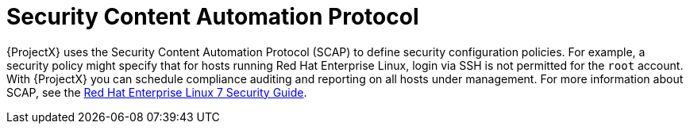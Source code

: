 [id='security-content-automation-protocol_{context}']
= Security Content Automation Protocol

{ProjectX} uses the Security Content Automation Protocol (SCAP) to define security configuration policies.
For example, a security policy might specify that for hosts running Red{nbsp}Hat Enterprise{nbsp}Linux, login via SSH is not permitted for the `root` account.
With {ProjectX} you can schedule compliance auditing and reporting on all hosts under management.
ifndef::orcharhino[]
For more information about SCAP, see the https://access.redhat.com/documentation/en-us/red_hat_enterprise_linux/7/html/security_guide/sec-using_firewalls#sec-Getting_started_with_firewalld[Red Hat Enterprise Linux 7 Security Guide].
endif::[]
